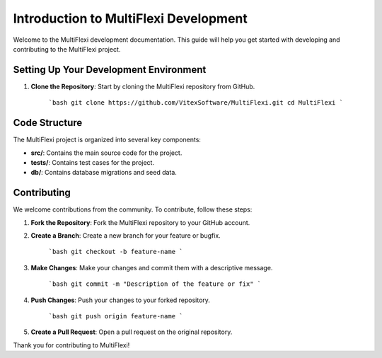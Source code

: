Introduction to MultiFlexi Development
======================================

Welcome to the MultiFlexi development documentation. This guide will help you get started with developing and contributing to the MultiFlexi project.

.. image:: https://wakatime.com/badge/user/5abba9ca-813e-43ac-9b5f-b1cfdf3dc1c7/project/28a38241-3585-4ce7-b365-d7341c69e635.svg
    :target: https://wakatime.com/badge/user/5abba9ca-813e-43ac-9b5f-b1cfdf3dc1c7/project/28a38241-3585-4ce7-b365-d7341c69e635



Setting Up Your Development Environment
---------------------------------------

1. **Clone the Repository**: Start by cloning the MultiFlexi repository from GitHub.

    ```bash
    git clone https://github.com/VitexSoftware/MultiFlexi.git
    cd MultiFlexi
    ```

Code Structure
--------------

The MultiFlexi project is organized into several key components:

- **src/**: Contains the main source code for the project.
- **tests/**: Contains test cases for the project.
- **db/**: Contains database migrations and seed data.

Contributing
------------

We welcome contributions from the community. To contribute, follow these steps:

1. **Fork the Repository**: Fork the MultiFlexi repository to your GitHub account.
2. **Create a Branch**: Create a new branch for your feature or bugfix.

    ```bash
    git checkout -b feature-name
    ```

3. **Make Changes**: Make your changes and commit them with a descriptive message.

    ```bash
    git commit -m "Description of the feature or fix"
    ```

4. **Push Changes**: Push your changes to your forked repository.

    ```bash
    git push origin feature-name
    ```

5. **Create a Pull Request**: Open a pull request on the original repository.

Thank you for contributing to MultiFlexi!

